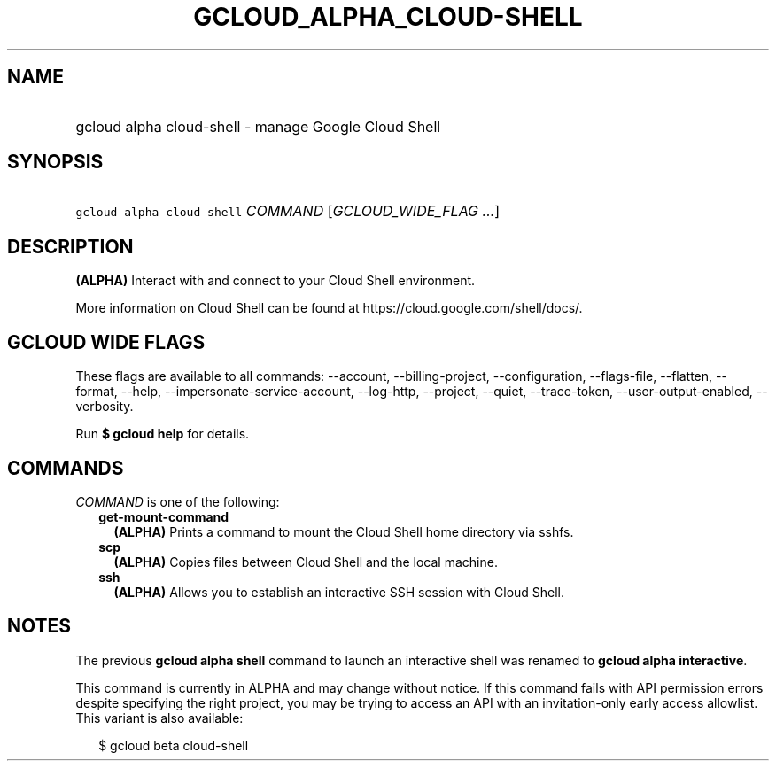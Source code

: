 
.TH "GCLOUD_ALPHA_CLOUD\-SHELL" 1



.SH "NAME"
.HP
gcloud alpha cloud\-shell \- manage Google Cloud Shell



.SH "SYNOPSIS"
.HP
\f5gcloud alpha cloud\-shell\fR \fICOMMAND\fR [\fIGCLOUD_WIDE_FLAG\ ...\fR]



.SH "DESCRIPTION"

\fB(ALPHA)\fR Interact with and connect to your Cloud Shell environment.

More information on Cloud Shell can be found at
https://cloud.google.com/shell/docs/.



.SH "GCLOUD WIDE FLAGS"

These flags are available to all commands: \-\-account, \-\-billing\-project,
\-\-configuration, \-\-flags\-file, \-\-flatten, \-\-format, \-\-help,
\-\-impersonate\-service\-account, \-\-log\-http, \-\-project, \-\-quiet,
\-\-trace\-token, \-\-user\-output\-enabled, \-\-verbosity.

Run \fB$ gcloud help\fR for details.



.SH "COMMANDS"

\f5\fICOMMAND\fR\fR is one of the following:

.RS 2m
.TP 2m
\fBget\-mount\-command\fR
\fB(ALPHA)\fR Prints a command to mount the Cloud Shell home directory via
sshfs.

.TP 2m
\fBscp\fR
\fB(ALPHA)\fR Copies files between Cloud Shell and the local machine.

.TP 2m
\fBssh\fR
\fB(ALPHA)\fR Allows you to establish an interactive SSH session with Cloud
Shell.


.RE
.sp

.SH "NOTES"

The previous \fBgcloud alpha shell\fR command to launch an interactive shell was
renamed to \fBgcloud alpha interactive\fR.

This command is currently in ALPHA and may change without notice. If this
command fails with API permission errors despite specifying the right project,
you may be trying to access an API with an invitation\-only early access
allowlist. This variant is also available:

.RS 2m
$ gcloud beta cloud\-shell
.RE

